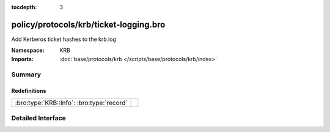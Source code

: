 :tocdepth: 3

policy/protocols/krb/ticket-logging.bro
=======================================
.. bro:namespace:: KRB

Add Kerberos ticket hashes to the krb.log

:Namespace: KRB
:Imports: :doc:`base/protocols/krb </scripts/base/protocols/krb/index>`

Summary
~~~~~~~
Redefinitions
#############
========================================= =
:bro:type:`KRB::Info`: :bro:type:`record` 
========================================= =


Detailed Interface
~~~~~~~~~~~~~~~~~~

